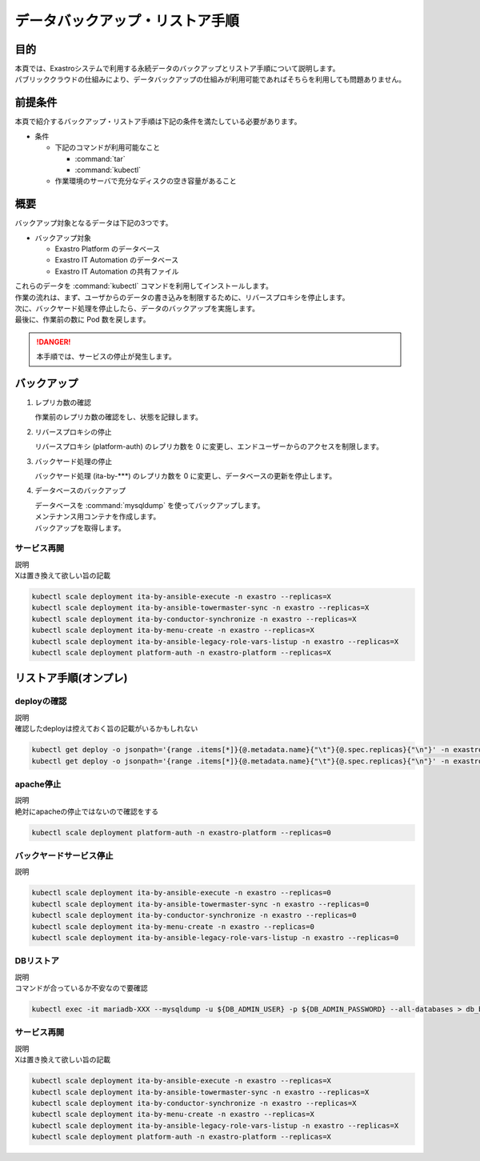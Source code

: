 ================================
データバックアップ・リストア手順
================================

目的
====

| 本頁では、Exastroシステムで利用する永続データのバックアップとリストア手順について説明します。
| パブリッククラウドの仕組みにより、データバックアップの仕組みが利用可能であればそちらを利用しても問題ありません。


前提条件
========

| 本頁で紹介するバックアップ・リストア手順は下記の条件を満たしている必要があります。

- 条件

  - 下記のコマンドが利用可能なこと

    - :command:`tar`
    - :command:`kubectl`

  - 作業環境のサーバで充分なディスクの空き容量があること


概要
====

| バックアップ対象となるデータは下記の3つです。

- バックアップ対象

  - Exastro Platform のデータベース
  - Exastro IT Automation のデータベース
  - Exastro IT Automation の共有ファイル

| これらのデータを :command:`kubectl` コマンドを利用してインストールします。

| 作業の流れは、まず、ユーザからのデータの書き込みを制限するために、リバースプロキシを停止します。
| 次に、バックヤード処理を停止したら、データのバックアップを実施します。
| 最後に、作業前の数に Pod 数を戻します。

.. danger::
  | 本手順では、サービスの停止が発生します。

バックアップ
============

#. レプリカ数の確認

   | 作業前のレプリカ数の確認をし、状態を記録します。

   .. code-block:: bash
      :caption: コマンド

      kubectl get deploy -o jsonpath='{range .items[*]}{@.metadata.name}{"\t"}{@.spec.replicas}{"\n"}' -n exastro > before_replica_count_`date +"%Y%m%d-%H%M%S"`.tsv


#. リバースプロキシの停止

   | リバースプロキシ (platform-auth) のレプリカ数を 0 に変更し、エンドユーザーからのアクセスを制限します。

   .. code-block:: bash
      :caption: コマンド

      kubectl scale deployment platform-auth -n exastro --replicas=0


#. バックヤード処理の停止

   | バックヤード処理 (ita-by-\*\*\*) のレプリカ数を 0 に変更し、データベースの更新を停止します。

   .. code-block:: bash
      :caption: コマンド

      kubectl scale deployment ita-by-ansible-execute -n exastro --replicas=0
      kubectl scale deployment ita-by-ansible-legacy-role-vars-listup -n exastro --replicas=0
      kubectl scale deployment ita-by-ansible-towermaster-sync -n exastro --replicas=0
      kubectl scale deployment ita-by-conductor-synchronize -n exastro --replicas=0
      kubectl scale deployment ita-by-menu-create -n exastro --replicas=0


#. データベースのバックアップ

   | データベースを :command:`mysqldump` を使ってバックアップします。

   | メンテナンス用コンテナを作成します。

   .. code-block:: bash
      :caption: コマンド
      :linenos:

      cat <<_EOF_ | kubectl apply -f - -n exastro
      apiVersion: v1
      kind: Pod
      metadata:
        name: platform-db-backup
        namespace: exastro
      spec:
        containers:
        - command:
          - sh
          - -c
          args:
          - |
             #!/bin/bash
             sleep 3600
          env:
          - name: DB_DATABASE
            valueFrom:
              configMapKeyRef:
                key: DB_DATABASE
                name: platform-params-pf-database
          - name: DB_HOST
            valueFrom:
              configMapKeyRef:
                key: DB_HOST
                name: platform-params-pf-database
          - name: DB_PORT
            valueFrom:
              configMapKeyRef:
                key: DB_PORT
                name: platform-params-pf-database
          - name: DB_ADMIN_PASSWORD
            valueFrom:
              secretKeyRef:
                key: DB_ADMIN_PASSWORD
                name: platform-secret-pf-database
          - name: DB_ADMIN_USER
            valueFrom:
              secretKeyRef:
                key: DB_ADMIN_USER
                name: platform-secret-pf-database
          image: mariadb:10.9
          imagePullPolicy: IfNotPresent
          name: platform-db-backup
          resources: {}
          securityContext:
            allowPrivilegeEscalation: false
            readOnlyRootFilesystem: false
            runAsGroup: 1000
            runAsNonRoot: true
            runAsUser: 1000
        restartPolicy: Always
        securityContext: {}
        serviceAccount: default
        serviceAccountName: default
      _EOF_

   | バックアップを取得します。

   .. code-block:: bash
      :caption: 実行結果

      kubectl exec -it platform-db-backup -- sh -c 'mysqldump -h ${DB_HOST} -u ${DB_ADMIN_USER} -p${DB_ADMIN_PASSWORD} --all-databases' | gzip > mysqldump_platform-db_`date +"%Y%m%d-%H%M%S"`.sql.gz


サービス再開
------------

| 説明
| Xは置き換えて欲しい旨の記載

.. code-block::

   kubectl scale deployment ita-by-ansible-execute -n exastro --replicas=X
   kubectl scale deployment ita-by-ansible-towermaster-sync -n exastro --replicas=X
   kubectl scale deployment ita-by-conductor-synchronize -n exastro --replicas=X
   kubectl scale deployment ita-by-menu-create -n exastro --replicas=X
   kubectl scale deployment ita-by-ansible-legacy-role-vars-listup -n exastro --replicas=X
   kubectl scale deployment platform-auth -n exastro-platform --replicas=X


リストア手順(オンプレ)
======================

deployの確認
------------

| 説明
| 確認したdeployは控えておく旨の記載がいるかもしれない

.. code-block::

   kubectl get deploy -o jsonpath='{range .items[*]}{@.metadata.name}{"\t"}{@.spec.replicas}{"\n"}' -n exastro-platform;
   kubectl get deploy -o jsonpath='{range .items[*]}{@.metadata.name}{"\t"}{@.spec.replicas}{"\n"}' -n exastro;


apache停止
----------

| 説明
| 絶対にapacheの停止ではないので確認をする

.. code-block::

   kubectl scale deployment platform-auth -n exastro-platform --replicas=0


バックヤードサービス停止
------------------------

| 説明

.. code-block::

   kubectl scale deployment ita-by-ansible-execute -n exastro --replicas=0
   kubectl scale deployment ita-by-ansible-towermaster-sync -n exastro --replicas=0
   kubectl scale deployment ita-by-conductor-synchronize -n exastro --replicas=0
   kubectl scale deployment ita-by-menu-create -n exastro --replicas=0
   kubectl scale deployment ita-by-ansible-legacy-role-vars-listup -n exastro --replicas=0


DBリストア
--------------

| 説明
| コマンドが合っているか不安なので要確認

.. code-block::

   kubectl exec -it mariadb-XXX --mysqldump -u ${DB_ADMIN_USER} -p ${DB_ADMIN_PASSWORD} --all-databases > db_backup.sql


サービス再開
------------

| 説明
| Xは置き換えて欲しい旨の記載

.. code-block:: 

   kubectl scale deployment ita-by-ansible-execute -n exastro --replicas=X
   kubectl scale deployment ita-by-ansible-towermaster-sync -n exastro --replicas=X
   kubectl scale deployment ita-by-conductor-synchronize -n exastro --replicas=X
   kubectl scale deployment ita-by-menu-create -n exastro --replicas=X
   kubectl scale deployment ita-by-ansible-legacy-role-vars-listup -n exastro --replicas=X
   kubectl scale deployment platform-auth -n exastro-platform --replicas=X

